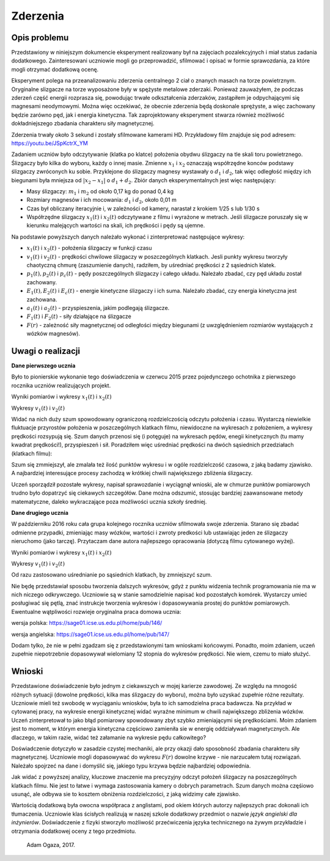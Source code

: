 Zderzenia
=========

Opis problemu
-------------

Przedstawiony w niniejszym dokumencie eksperyment realizowany był na zajęciach pozalekcyjnych i miał status zadania dodatkowego. Zainteresowani uczniowie mogli go przeprowadzić, sfilmować i opisać w formie sprawozdania, za które mogli otrzymać dodatkową ocenę.

Eksperyment polega na przeanalizowaniu zderzenia centralnego 2 ciał o znanych masach na torze powietrznym. Oryginalne slizgacze na torze wyposażone były w spężyste metalowe zderzaki. Ponieważ zauważyłem, że podczas zderzeń część energii rozprasza się, powodując trwałe odkształcenia zderzaków, zastąpiłem je odpychającymi się magnesami neodymowymi. Można więc oczekiwać, że obecnie zderzenia będą doskonale sprężyste, a więc zachowany będzie zarówno pęd, jak i energia kinetyczna. Tak zaprojektowany eksperyment stwarza również możliwość dokładniejszego zbadania charakteru siły magnetycznej.

Zderzenia trwały około 3 sekund i zostały sfilmowane kamerami HD. Przykładowy film znajduje się pod adresem: https://youtu.be/JSpKctrX_YM

Zadaniem uczniów było odczytywanie (klatka po klatce) położenia obydwu ślizgaczy na tle skali toru powietrznego. Ślizgaczy było kilka do wyboru, każdy o innej masie. Zmienne :math:`x_1` i :math:`x_2` oznaczają współrzędne konców podstawy ślizgaczy zwróconych ku sobie. Przyklejone do ślizgaczy magnesy wystawały o :math:`d_1` i :math:`d_2`, tak więc odległość między ich biegunami była mniejsza od :math:`|x_2-x_1|` o :math:`d_1+d_2`. Zbiór danych eksperymentalnych jest więc następujący:

- Masy ślizgaczy: :math:`m_1` i :math:`m_2` od około 0,17 kg do ponad 0,4 kg

- Rozmiary magnesów i ich mocowania: :math:`d_1` i :math:`d_2`, około 0,01 m

- Czas był obliczany iteracyjnie i, w zależności od kamery, narastał z krokiem 1/25 s lub 1/30 s

- Współrzędne ślizgaczy :math:`x_1(t)` i :math:`x_2(t)` odczytywane z filmu i wyrażone w metrach. Jeśli ślizgacze poruszały się w kierunku malejących wartości na skali, ich prędkości i pędy są ujemne.

Na podstawie powyższych danych należało wykonać i zinterpretować następujące wykresy:

- :math:`x_1(t)` i :math:`x_2(t)` - położenia ślizgaczy w funkcji czasu

- :math:`v_1(t)` i :math:`v_2(t)` - prędkości chwilowe ślizgaczy w poszczególnych klatkach. Jesli punkty wykresu tworzyły  chaotyczną chmurę (zaszumienie danych), radziłem, by uśredniać prędkości z 2 sąsiednich klatek.

- :math:`p_1(t), p_2(t)` i :math:`p_c(t)` - pędy poszczególnych ślizgaczy i całego układu. Należało zbadać, czy pęd układu został zachowany.

- :math:`E_1(t), E_2(t)` i :math:`E_c(t)` - energie kinetyczne ślizgaczy i ich suma. Należało zbadać, czy energia kinetyczna jest zachowana.

- :math:`a_1(t)` i :math:`a_2(t)` - przyspieszenia, jakim podlegają ślizgacze.

- :math:`F_1(t)` i :math:`F_2(t)` - siły działające na ślizgacze

- :math:`F(r)` - zależność siły magnetycznej od odległości między biegunami (z uwzględnieniem rozmiarów wystających z wózków magnesów).

Uwagi o realizacji
------------------

**Dane pierwszego ucznia** 

Było to pionierskie wykonanie tego doświadczenia w czerwcu 2015 przez pojedynczego ochotnika z pierwszego rocznika uczniów realizujących projekt.

Wyniki pomiarów i wykresy :math:`x_1(t)` i :math:`x_2(t)`

.. sagecellserver::

    sage: m1=0.1793
    sage: m2=0.3197
    sage: d1=0.01
    sage: d2=0.011
    sage: delta_t=1/30
    sage: t=[(i*delta_t) for i in range(0,100)]
    sage: x1=[1.005,1.005,1.005,1.005,1.006,1.006,1.006,1.006,1.007,1.007,1.007,1.007,1.008,1.008,1.008,1.008,1.009,1.009,1.009,1.009,1.010,1.010,1.010,1.010,1.011,1.011,1.011,1.011,1.012,1.012,1.012,1.012,1.013,1.013,1.013,1.013,1.014,1.014,1.014,1.014,1.015,1.015,1.015,1.016,1.016,1.015,1.012,1.007,0.994,0.978,0.963,0.948,0.931,0.914,0.899,0.882,0.863,0.846,0.830,0.817,0.800,0.783,0.765,0.749,0.733,0.716,0.700,0.684,0.668,0.652,0.636,0.620,0.605,0.590,0.575,0.559,0.543,0.528,0.512,0.496,0.481,0.466,0.450,0.434,0.419,0.403,0.387,0.373,0.357,0.342,0.326,0.311,0.296,0.282,0.266,0.251,0.238,0.224,0.208,0.200]
    sage: x2=[1.720,1.710,1.695,1.680,1.665,1.650,1.635,1.620,1.605,1.589,1.573,1.559,1.545,1.530,1.515,1.501,1.486,1.472,1.458,1.443,1.429,1.415,1.400,1.388,1.375,1.362,1.347,1.332,1.319,1.304,1.291,1.277,1.264,1.249,1.235,1.221,1.208,1.195,1.183,1.169,1.156,1.143,1.130,1.117,1.100,1.090,1.079,1.068,1.057,1.047,1.040,1.036,1.034,1.030,1.026,1.022,1.019,1.015,1.011,1.008,1.004,1.000,0.997,0.994,0.991,0.987,0.984,0.981,0.978,0.974,0.970,0.966,0.962,0.960,0.956,0.953,0.950,0.946,0.942,0.938,0.935,0.931,0.928,0.925,0.922,0.919,0.915,0.911,0.908,0.904,0.899,0.895,0.891,0.887,0.885,0.881,0.878,0.874,0.871,0.868]
    sage: x1t=[(t[i],x1[i]) for i in range(0,100)]
    sage: x2t=[(t[i],x2[i]) for i in range(0,100)]
    sage: xt=point(x1t,color="red",legend_label='x1(t)')+point(x2t,color="blue",legend_label='x2(t)')
    sage: xt

.. end of output

Wykresy :math:`v_1(t)` i :math:`v_2(t)` 

.. sagecellserver::

    sage: v1=[((x1[i+1]-x1[i])/(delta_t)) for i in range(0,99)]
    sage: v2=[((x2[i+1]-x2[i])/(delta_t)) for i in range(0,99)]
    sage: v1t=[(t[i],v1[i]) for i in range(0,99)]
    sage: v2t=[(t[i],v2[i]) for i in range(0,99)]
    sage: vt=point(v1t,color="red",legend_label='v1(t)')+point(v2t,color="blue",legend_label='v2(t)')
    sage: vt

.. end of output

Widać na nich duży szum spowodowany ograniczoną rozdzielczością odczytu położenia i czasu. Wystarczą niewielkie fluktuacje przyrostów położenia w poszczególnych klatkach filmu, niewidoczne na wykresach z położeniem, a wykresy prędkości rozsypują się. Szum danych przenosi się (i potęguje) na wykresach pędów, enegii kinetycznych (tu mamy kwadrat prędkości!), przyspieszeń i sił. Poradziłem więc uśredniać prędkości na dwóch sąsiednich przedziałach (klatkach filmu):

.. sagecellserver::

    sage: v1=[((x1[i+1]-x1[i-1])/(2*delta_t)) for i in range(1,99,2)]
    sage: v2=[((x2[i+1]-x2[i-1])/(2*delta_t)) for i in range(1,99,2)]
    sage: v1t=[(t[2*i],v1[i]) for i in range(0,49)]
    sage: v2t=[(t[2*i],v2[i]) for i in range(0,49)]
    sage: vt=point(v1t,color="red",legend_label='v1(t)')+point(v2t,color="blue",legend_label='v2(t)')
    sage: vt

.. end of output

Szum się zmmiejszył, ale zmalała też ilość punktów wykresu i w ogóle rozdzielczość czasowa, z jaką badamy zjawisko. A najbardziej interesujące procesy zachodzą w krótkiej chwili największego zbliżenia ślizgaczy.

Uczeń sporządził pozostałe wykresy, napisał sprawozdanie i wyciągnął wnioski, ale w chmurze punktów pomiarowych trudno było dopatrzyć się ciekawych szczegółów. Dane można odszumić, stosując bardziej zaawansowane metody matematyczne, daleko wykraczające poza możliwości ucznia szkoły średniej.

**Dane drugiego ucznia** 

W październiku 2016 roku cała grupa kolejnego rocznika uczniów sfilmowała swoje zderzenia. Starano się zbadać odmienne przypadki, zmieniając masy wózków, wartości i zwroty predkości lub ustawiając jeden ze ślizgaczy nieruchomo (jako tarczę). Przytaczam dane autora najlepszego opracowania (dotyczą filmu cytowanego wyżej).

Wyniki pomiarów i wykresy :math:`x_1(t)` i :math:`x_2(t)`

.. sagecellserver::

  m1 = 0.4093
  m2 = 0.17195
  d1 = 0.011
  d2 = 0.01
  delta_t = 1/25
  t = [(i*delta_t) for i in range(0, 61)]
  x1 = [0.187, 0.197, 0.207, 0.217, 0.227, 0.237, 0.247, 0.257, 0.266, 0.276, 
  0.286, 0.296, 0.306, 0.316, 0.325, 0.335, 0.345, 0.354, 0.364, 0.374, 
  0.383, 0.393, 0.403, 0.413, 0.422, 0.432, 0.442, 0.451, 0.461, 0.471, 
  0.480, 0.490, 0.500, 0.509, 0.519, 0.529, 0.538, 0.546, 0.554, 0.558, 
  0.560, 0.561, 0.562, 0.563, 0.5635, 0.5638, 0.564, 0.5645, 0.565, 0.5655, 
  0.566, 0.5665, 0.567, 0.5675, 0.568, 0.568, 0.5685, 0.569, 0.569333, 0.569666,   0.567]
  x2 = [0.845, 0.837, 0.83, 0.823, 0.816, 0.809, 0.801, 0.793, 0.786, 0.78, 
  0.774, 0.767, 0.76, 0.754, 0.746, 0.739, 0.733, 0.726, 0.72, 0.713, 0.705, 
  0.699, 0.692, 0.686, 0.68, 0.673, 0.666, 0.66, 0.653, 0.647, 0.64, 0.633, 
  0.628, 0.621, 0.616, 0.61, 0.604, 0.602, 0.605, 0.615, 0.629, 0.644, 0.66, 
  0.677, 0.691, 0.706, 0.723, 0.738, 0.754, 0.77, 0.786, 0.802, 0.818, 0.833, 
  0.848, 0.863, 0.878, 0.892, 0.906, 0.92, 0.936]
  x1t = [(t[i], x1[i]) for i in range(0, 61)]
  x2t = [(t[i],x2[i]) for i in range(0, 61)]
  xt = point(x1t, color = "red", legend_label = 'x1(t)')+point(x2t, color = "blue",    legend_label = 'x2(t)')
  xt
.. end of output

Wykresy :math:`v_1(t)` i :math:`v_2(t)`

Od razu zastosowano uśrednianie po sąsiednich klatkach, by zmniejszyć szum.

.. sagecellserver::

  v1 = [((x1[i+1]-x1[i-1])/(2*delta_t)) for i in range(0,60,1)]
  v2 = [((x2[i+1]-x2[i-1])/(2*delta_t)) for i in range(0,60,1)]
  v1t = [(t[i], v1[i]) for i in range(1, 60)]
  v2t = [(t[i], v2[i]) for i in range(1, 60)]
  vt = point(v1t, color = "red", legend_label='v1(t)')+point(v2t, color = "blue", legend_label = 'v2(t)')
  vt
.. end of output

Nie będę przedstawiał sposobu tworzenia dalszych wykresów, gdyż z punktu widzenia technik programowania nie ma w nich niczego odkrywczego. Uczniowie są w stanie samodzielnie napisać kod pozostałych komórek. Wystarczy umieć posługiwać się pętlą, znać instrukcje tworzenia wykresów i dopasowywania prostej do punktów pomiarowych. Ewentualne wątpliwości rozwieje oryginalna praca domowa ucznia:

wersja polska: https://sage01.icse.us.edu.pl/home/pub/146/

wersja angielska: https://sage01.icse.us.edu.pl/home/pub/147/ 

Dodam tylko, że nie w pełni zgadzam się z przedstawionymi tam wnioskami końcowymi. Ponadto, moim zdaniem, uczeń zupełnie niepotrzebnie dopasowywał wielomiany 12 stopnia do wykresów prędkości. Nie wiem, czemu to miało służyć.

Wnioski
-------

Przedstawione doświadczenie było jednym z ciekawszych w mojej karierze zawodowej. Ze względu na mnogość różnych sytuacji (dowolne prędkości, kilka mas ślizgaczy do wyboru), można było uzyskać zupełnie różne rezultaty. Uczniowie mieli też swobodę w wyciąganiu wniosków, była to ich samodzielna praca badawcza. Na przykład w cytowanej pracy, na wykresie energii kinetycznej widać wyraźne minimum w chwili największego zbliżenia wózków. Uczeń zinterpretował to jako błąd pomiarowy spowodowany zbyt szybko zmieniającymi się prędkościami. Moim zdaniem jest to moment, w którym energia kinetyczna częściowo zamieniła sie w energię oddziaływań magnetycznych. Ale dlaczego, w takim razie, widać też załamanie na wykresie pędu całkowitego?

Doświadczenie dotyczyło w zasadzie czystej mechaniki, ale przy okazji dało sposobność zbadania charakteru siły magnetycznej. Uczniowie mogli dopasowywać do wykresu :math:`F(r)` dowolne krzywe - nie narzucałem tutaj rozwiązań. Należało spojrzeć na dane i domyślić się, jakiego typu krzywa będzie najbardziej odpowiednia.

Jak widać z powyższej analizy, kluczowe znaczenie ma precyzyjny odczyt położeń ślizgaczy na poszczególnych klatkach filmu. Nie jest to łatwe i wymaga zastosowania kamery o dobrych parametrach. Szum danych można częśiowo usunąć, ale odbywa sie to kosztem obniżenia rozdzielczości, z jaką widzimy całe zjawisko.

Wartością dodatkową była owocna współpraca z anglistami, pod okiem których autorzy najlepszych prac dokonali ich tłumaczenia. Uczniowie klas ścisłych realizują w naszej szkole dodatkowy przedmiot o nazwie *język angielski dla inżynierów*. Doświadczenie z fizyki stworzyło możliwość przećwiczenia języka technicznego na żywym przykładzie i otrzymania dodatkowej oceny z tego przedmiotu.

    Adam Ogaza, 2017.
